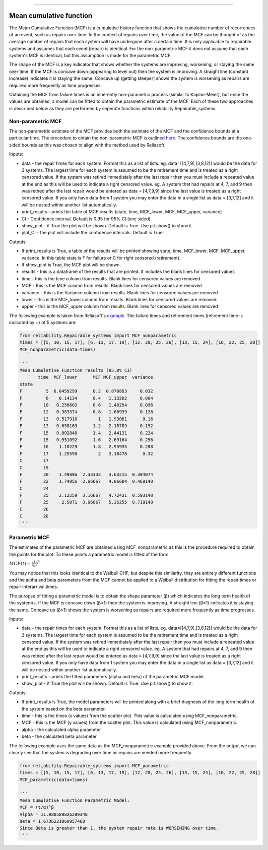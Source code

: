 .. image:: images/logo.png

-------------------------------------

Mean cumulative function
''''''''''''''''''''''''
 
The Mean Cumulative Function (MCF) is a cumulative history function that shows the cumulative number of recurrences of an event, such as repairs over time. In the context of repairs over time, the value of the MCF can be thought of as the average number of repairs that each system will have undergone after a certain time. It is only applicable to repairable systems and assumes that each event (repair) is identical. For the non-parametric MCF it does not assume that each system's MCF is identical, but this assumption is made for the parametric MCF.

The shape of the MCF is a key indicator that shows whether the systems are improving, worsening, or staying the same over time. If the MCF is concave down (appearing to level out) then the system is improving. A straight line (constant increase) indicates it is staying the same. Concave up (getting steeper) shows the system is worsening as repairs are required more frequently as time progresses.

Obtaining the MCF from failure times is an inherently non-parametric process (similar to Kaplan-Meier), but once the values are obtained, a model can be fitted to obtain the parametric estimate of the MCF. Each of these two approaches is described below as they are performed by seperate functions within reliability.Repairable_systems.

Non-parametric MCF
------------------

The non-parametric estimate of the MCF provides both the estimate of the MCF and the confidence bounds at a particular time. The procedure to obtain the non-parametric MCF is outlined `here <http://reliawiki.org/index.php/Recurrent_Event_Data_Analysis#Example:_Mean_Cumulative_Function>`_. The confidence bounds are the one-sided bounds as this was chosen to align with the method used by Reliasoft.

Inputs:

-   data - the repair times for each system. Format this as a list of lists. eg. data=[[4,7,9],[3,8,12]] would be the data for 2 systems. The largest time for each system is assumed to be the retirement time and is treated as a right censored value. If the system was retired immediately after the last repair then you must include a repeated value at the end as this will be used to indicate a right censored value. eg. A system that had repairs at 4, 7, and 9 then was retired after the last repair would be entered as data = [4,7,9,9] since the last value is treated as a right censored value. If you only have data from 1 system you may enter the data in a single list as data = [3,7,12] and it will be nested within another list automatically.
-   print_results - prints the table of MCF results (state, time, MCF_lower, MCF, MCF_upper, variance)
-   CI - Confidence interval. Default is 0.95 for 95% CI (one sided).
-   show_plot - if True the plot will be shown. Default is True. Use plt.show() to show it.
-   plot_CI - the plot will include the confidence intervals. Default is True.

Outputs:

-   If print_results is True, a table of the results will be printed showing state, time, MCF_lower, MCF, MCF_upper, variance. In this table state is F for failure or C for right censored (retirement).
-   If show_plot is True, the MCF plot will be shown.
-   results - this is a dataframe of the results that are printed. It includes the blank lines for censored values
-   time - this is the time column from results. Blank lines for censored values are removed
-   MCF - this is the MCF column from results. Blank lines for censored values are removed
-   variance - this is the Variance column from results. Blank lines for censored values are removed
-   lower - this is the MCF_lower column from results. Blank lines for censored values are removed
-   upper - this is the MCF_upper column from results. Blank lines for censored values are removed

The following example is taken from Reliasoft's `example <available at http://reliawiki.org/index.php/Recurrent_Event_Data_Analysis>`_. The failure times and retirement times (retirement time is indicated by +) of 5 systems are:

.. image:: images/MCF_data.png

.. code:: python

    from reliability.Repairable_systems import MCF_nonparametric
    times = [[5, 10, 15, 17], [6, 13, 17, 19], [12, 20, 25, 26], [13, 15, 24], [16, 22, 25, 28]]
    MCF_nonparametric(data=times)

    '''
    Mean Cumulative Function results (95.0% CI)
           time  MCF_lower      MCF MCF_upper  variance
    state                                              
    F         5  0.0459299      0.2  0.870893     0.032
    F         6    0.14134      0.4   1.13202     0.064
    F        10   0.256603      0.6   1.40294     0.096
    F        12   0.383374      0.8   1.66939     0.128
    F        13   0.517916        1   1.93081      0.16
    F        13   0.658169      1.2   2.18789     0.192
    F        15   0.802848      1.4   2.44131     0.224
    F        15   0.951092      1.6   2.69164     0.256
    F        16    1.10229      1.8   2.93935     0.288
    F        17    1.25598        2   3.18478      0.32
    C        17                                        
    C        19                                        
    F        20    1.49896  2.33333   3.63215  0.394074
    F        22    1.74856  2.66667   4.06684  0.468148
    C        24                                        
    F        25    2.12259  3.16667   4.72431  0.593148
    F        25     2.5071  3.66667   5.36255  0.718148
    C        26                                        
    C        28                                        
    '''

.. image:: images/MCF_nonparametric.png

Parametric MCF
--------------

The estimates of the parametric MCF are obtained using MCF_nonparametric as this is the procedure required to obtain the points for the plot. To these points a parametric model is fitted of the form:

:math:`MCF(t) = (\frac{t}{\alpha})^{\beta}`

You may notice that this looks identical to the Weibull CHF, but despite this similarity, they are entirely different functions and the alpha and beta parameters from the MCF cannot be applied to a Weibull distribution for fitting the repair times or repair interarrival times.

The puropse of fitting a parametric model is to obtain the shape parameter (β) which indicates the long term health of the system/s. If the MCF is concave down (β<1) then the system is improving. A straight line (β=1) indicates it is staying the same. Concave up (β>1) shows the system is worsening as repairs are required more frequently as time progresses.

Inputs:

-   data - the repair times for each system. Format this as a list of lists. eg. data=[[4,7,9],[3,8,12]] would be the data for 2 systems. The largest time for each system is assumed to be the retirement time and is treated as a right censored value. If the system was retired immediately after the last repair then you must include a repeated value at the end as this will be used to indicate a right censored value. eg. A system that had repairs at 4, 7, and 9 then was retired after the last repair would be entered as data = [4,7,9,9] since the last value is treated as a right censored value. If you only have data from 1 system you may enter the data in a single list as data = [3,7,12] and it will be nested within another list automatically.
-   print_results - prints the fitted parameters (alpha and beta) of the parametric MCF model.
-   show_plot - if True the plot will be shown. Default is True. Use plt.show() to show it.

Outputs:

-   If print_results is True, the model parameters will be printed along with a brief diagnosis of the long term health of the system based on the beta parameter.
-   time - this is the times (x values) from the scatter plot. This value is calculated using MCF_nonparametric.
-   MCF - this is the MCF (y values) from the scatter plot. This value is calculated using MCF_nonparametric.
-   alpha - the calculated alpha parameter
-   beta - the calculated beta parameter

The following example uses the same data as the MCF_nonparametric example provided above. From the output we can clearly see that the system is degrading over time as repairs are needed more frequently.

.. code:: python

    from reliability.Repairable_systems import MCF_parametric
    times = [[5, 10, 15, 17], [6, 13, 17, 19], [12, 20, 25, 26], [13, 15, 24], [16, 22, 25, 28]]
    MCF_parametric(data=times)

    '''
    Mean Cumulative Function Parametric Model:
    MCF = (t/α)^β
    Alpha = 11.980589826209348
    Beta = 1.6736221860957468
    Since Beta is greater than 1, the system repair rate is WORSENING over time.
    '''

.. image:: images/MCF_parametric.png
